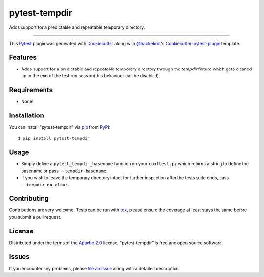 pytest-tempdir
==============

.. image:: https://travis-ci.org/saltstack/pytest-tempdir.svg?branch=master
    :target: https://travis-ci.org/saltstack/pytest-tempdir
    :alt: See Build Status on Travis CI

.. image:: https://ci.appveyor.com/api/projects/status/github/saltstack/pytest-tempdir?branch=master
    :target: https://ci.appveyor.com/project/saltstack-public/pytest-tempdir/branch/master
    :alt: See Build Status on AppVeyor

.. image:: http://img.shields.io/pypi/v/pytest-tempdir.svg
   :target: https://pypi.python.org/pypi/pytest-tempdir

Adds support for a predictable and repeatable temporary directory.

----

This `Pytest`_ plugin was generated with `Cookiecutter`_ along with `@hackebrot`_'s `Cookiecutter-pytest-plugin`_ template.


Features
--------

* Adds support for a predictable and repeatable temporary directory through the 
  `tempdir` fixture which gets cleaned up in the end of the test run 
  session(this behaviour can be disabled).


Requirements
------------

* None!


Installation
------------

You can install "pytest-tempdir" via `pip`_ from `PyPI`_::

    $ pip install pytest-tempdir


Usage
-----

* Simply define a ``pytest_tempdir_basename`` function on your ``conftest.py`` 
  which returns a string to define the basename or pass ``--tempdir-basename``.
* If you wish to leave the temporary directory intact for further inspection 
  after the tests suite ends, pass ``--tempdir-no-clean``.


Contributing
------------
Contributions are very welcome. Tests can be run with `tox`_, please ensure
the coverage at least stays the same before you submit a pull request.

License
-------

Distributed under the terms of the `Apache 2.0`_ license, "pytest-tempdir" is free and open source software


Issues
------

If you encounter any problems, please `file an issue`_ along with a detailed description.

.. _`Cookiecutter`: https://github.com/audreyr/cookiecutter
.. _`@hackebrot`: https://github.com/hackebrot
.. _`cookiecutter-pytest-plugin`: https://github.com/pytest-dev/cookiecutter-pytest-plugin
.. _`file an issue`: https://github.com/saltstack/pytest-tempdir/issues
.. _`pytest`: https://github.com/pytest-dev/pytest
.. _`tox`: https://tox.readthedocs.org/en/latest/
.. _`pip`: https://pypi.python.org/pypi/pip/
.. _`PyPI`: https://pypi.python.org/pypi
.. _`Apache 2.0`: http://www.apache.org/licenses/LICENSE-2.0
